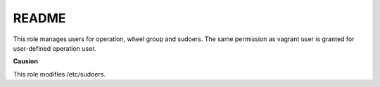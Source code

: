 *****************
README
*****************
This role manages users for operation, wheel group and sudoers.
The same permission as vagrant user is granted for user-defined operation user.

**Causion**

This role modifies /etc/sudoers.

